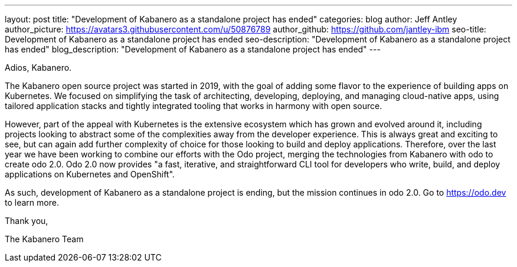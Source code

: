 ---
layout: post
title: "Development of Kabanero as a standalone project has ended"
categories: blog
author: Jeff Antley
author_picture: https://avatars3.githubusercontent.com/u/50876789
author_github: https://github.com/jantley-ibm
seo-title: Development of Kabanero as a standalone project has ended
seo-description: "Development of Kabanero as a standalone project has ended"
blog_description: "Development of Kabanero as a standalone project has ended"
---

Adios, Kabanero.

The Kabanero open source project was started in 2019, with the goal of adding some flavor to the experience of building apps on Kubernetes. We focused on simplifying the task of architecting, developing, deploying, and managing cloud-native apps, using tailored application stacks and tightly integrated tooling that works in harmony with open source.

However, part of the appeal with Kubernetes is the extensive ecosystem which has grown and evolved around it, including projects looking to abstract some of the complexities away from the developer experience. This is always great and exciting to see, but can again add further complexity of choice for those looking to build and deploy applications. Therefore, over the last year we have been working to combine our efforts with the Odo project, merging the technologies from Kabanero with odo to create odo 2.0. Odo 2.0 now provides "a fast, iterative, and straightforward CLI tool for developers who write, build, and deploy applications on Kubernetes and OpenShift".

As such, development of Kabanero as a standalone project is ending, but the mission continues in odo 2.0. Go to https://odo.dev to learn more.

Thank you,

The Kabanero Team
